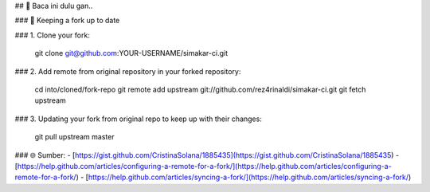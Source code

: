 ## 📃 Baca ini dulu gan..

### 📁 Keeping a fork up to date

### 1. Clone your fork:

    git clone git@github.com:YOUR-USERNAME/simakar-ci.git

### 2. Add remote from original repository in your forked repository: 

    cd into/cloned/fork-repo
    git remote add upstream git://github.com/rez4rinaldi/simakar-ci.git
    git fetch upstream

### 3. Updating your fork from original repo to keep up with their changes:

    git pull upstream master

### 🌐 Sumber:
- [https://gist.github.com/CristinaSolana/1885435](https://gist.github.com/CristinaSolana/1885435)
- [https://help.github.com/articles/configuring-a-remote-for-a-fork/](https://help.github.com/articles/configuring-a-remote-for-a-fork/)
- [https://help.github.com/articles/syncing-a-fork/](https://help.github.com/articles/syncing-a-fork/)

